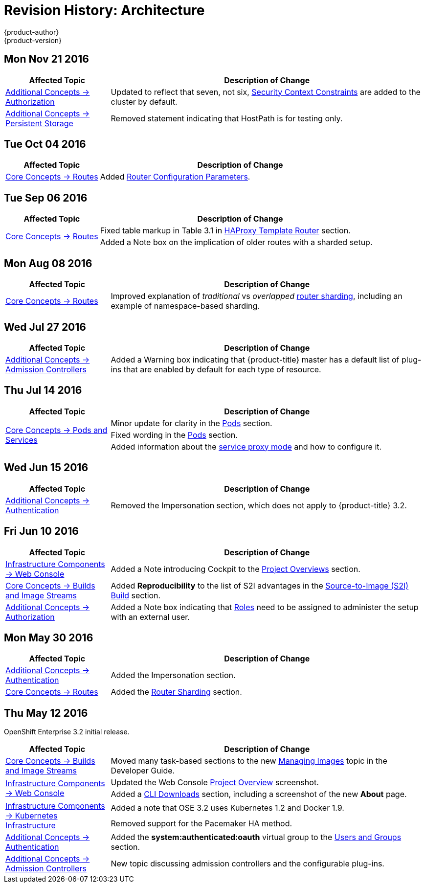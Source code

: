 [[architecture-revhistory-architecture]]
= Revision History: Architecture
{product-author}
{product-version}
:data-uri:
:icons:
:experimental:

// do-release: revhist-tables
== Mon Nov 21 2016

// tag::architecture_mon_nov_21_2016[]
[cols="1,3",options="header"]
|===

|Affected Topic |Description of Change
//Mon Nov 21 2016
|xref:../architecture/additional_concepts/authorization.adoc#architecture-additional-concepts-authorization[Additional Concepts -> Authorization]
|Updated to reflect that seven, not six, xref:../architecture/additional_concepts/authorization.adoc#security-context-constraints[Security Context Constraints] are added to the cluster by default.

|xref:../architecture/additional_concepts/storage.adoc#architecture-additional-concepts-storage[Additional Concepts -> Persistent Storage]
|Removed statement indicating that HostPath is for testing only.



|===

// end::architecture_mon_nov_21_2016[]
== Tue Oct 04 2016

// tag::architecture_tue_oct_04_2016[]
[cols="1,3",options="header"]
|===

|Affected Topic |Description of Change
//Tue Oct 04 2016
.2+|xref:../architecture/core_concepts/routes.adoc#architecture-core-concepts-routes[Core Concepts -> Routes]
|Added xref:../architecture/core_concepts/routes.adoc#haproxy-template-router[Router Configuration Parameters].

|===

// end::architecture_tue_oct_04_2016[]

== Tue Sep 06 2016

// tag::architecture_tue_sep_06_2016[]
[cols="1,3",options="header"]
|===

|Affected Topic |Description of Change
//Tue Sep 06 2016

.2+|xref:../architecture/core_concepts/routes.adoc#architecture-core-concepts-routes[Core Concepts -> Routes]
|Fixed table markup in Table 3.1 in xref:../architecture/core_concepts/routes.adoc#haproxy-template-router[HAProxy Template Router] section.
|Added a Note box on the implication of older routes with a sharded setup.

|===

// end::architecture_tue_sep_06_2016[]

== Mon Aug 08 2016

// tag::architecture_mon_aug_08_2016[]
[cols="1,3",options="header"]
|===

|Affected Topic |Description of Change
//Mon Aug 08 2016
|xref:../architecture/core_concepts/routes.adoc#architecture-core-concepts-routes[Core Concepts -> Routes]
|Improved explanation of _traditional_ vs _overlapped_ xref:../architecture/core_concepts/routes.adoc#router-sharding[router sharding], including an example of namespace-based sharding.

|===

// end::architecture_mon_aug_08_2016[]
== Wed Jul 27 2016

// tag::architecture_wed_jul_27_2016[]
[cols="1,3",options="header"]
|===

|Affected Topic |Description of Change
//Wed Jul 27 2016
n|xref:../architecture/additional_concepts/admission_controllers.adoc#architecture-additional-concepts-admission-controllers[Additional Concepts -> Admission Controllers]
|Added a Warning box indicating that {product-title} master has a default list of plug-ins that are enabled by default for each type of resource.

|===

// end::architecture_wed_jul_27_2016[]
== Thu Jul 14 2016

// tag::architecture_thu_jul_14_2016[]
[cols="1,3",options="header"]
|===

|Affected Topic |Description of Change
//Thu Jul 14 2016
.3+|xref:../architecture/core_concepts/pods_and_services.adoc#architecture-core-concepts-pods-and-services[Core Concepts -> Pods and Services]
|Minor update for clarity in the xref:../architecture/core_concepts/pods_and_services.adoc#pods[Pods] section.
|Fixed wording in the xref:../architecture/core_concepts/pods_and_services.adoc#pods[Pods] section.
|Added information about the xref:../architecture/core_concepts/pods_and_services.adoc#service-proxy-mode[service proxy mode] and how to configure it.

|===

// end::architecture_thu_jul_14_2016[]
== Wed Jun 15 2016

// tag::architecture_wed_jun_15_2016[]
[cols="1,3",options="header"]
|===

|Affected Topic |Description of Change
//Wed Jun 15 2016
|xref:../architecture/additional_concepts/authentication.adoc#architecture-additional-concepts-authentication[Additional Concepts -> Authentication]
|Removed the Impersonation section, which does not apply to {product-title} 3.2.

|===

// end::architecture_wed_jun_15_2016[]

== Fri Jun 10 2016

// tag::architecture_fri_jun_10_2016[]
[cols="1,3",options="header"]
|===

|Affected Topic |Description of Change
//Fri Jun 10 2016
|xref:../architecture/infrastructure_components/web_console.adoc#architecture-infrastructure-components-web-console[Infrastructure Components -> Web Console]
|Added a Note introducing Cockpit to the xref:../architecture/infrastructure_components/web_console.adoc#project-overviews[Project Overviews] section.

|xref:../architecture/core_concepts/builds_and_image_streams.adoc#architecture-core-concepts-builds-and-image-streams[Core Concepts -> Builds and Image Streams]
|Added *Reproducibility* to the list of S2I advantages in the xref:../architecture/core_concepts/builds_and_image_streams.adoc#source-build[Source-to-Image (S2I) Build] section.

|xref:../architecture/additional_concepts/authorization.adoc#roles[Additional Concepts -> Authorization]
|Added a Note box indicating that xref:../architecture/additional_concepts/authorization.adoc#roles[Roles] need to be assigned to administer the setup with an external user.



|===

// end::architecture_fri_jun_10_2016[]
== Mon May 30 2016

// tag::architecture_mon_may_30_2016[]
[cols="1,3",options="header"]
|===

|Affected Topic |Description of Change
//Mon May 30 2016
|xref:../architecture/additional_concepts/authentication.adoc#architecture-additional-concepts-authentication[Additional Concepts -> Authentication]
|Added the Impersonation section.

|xref:../architecture/core_concepts/routes.adoc#architecture-core-concepts-routes[Core Concepts -> Routes]
|Added the xref:../architecture/core_concepts/routes.adoc#router-sharding[Router Sharding] section.



|===

// end::architecture_mon_may_30_2016[]
== Thu May 12 2016

OpenShift Enterprise 3.2 initial release.

// tag::architecture_thu_may_12_2016[]
[cols="1,3",options="header"]
|===

|Affected Topic |Description of Change
//Thu May 12 2016

|xref:../architecture/core_concepts/builds_and_image_streams.adoc#architecture-core-concepts-builds-and-image-streams[Core Concepts -> Builds and Image Streams]
|Moved many task-based sections to the new xref:../dev_guide/managing_images.adoc#dev-guide-managing-images[Managing Images] topic in the Developer Guide.

.2+|xref:../architecture/infrastructure_components/web_console.adoc#architecture-infrastructure-components-web-console[Infrastructure Components -> Web Console]
|Updated the Web Console xref:../architecture/infrastructure_components/web_console.adoc#project-overviews[Project Overview] screenshot.
|Added a xref:../architecture/infrastructure_components/web_console.adoc#web-console-cli-downloads[CLI Downloads] section, including a screenshot of the new *About* page.

.2+|xref:../architecture/infrastructure_components/kubernetes_infrastructure.adoc#architecture-infrastructure-components-kubernetes-infrastructure[Infrastructure Components -> Kubernetes Infrastructure]
|Added a note that OSE 3.2 uses Kubernetes 1.2 and Docker 1.9.
|Removed support for the Pacemaker HA method.

|xref:../architecture/additional_concepts/authentication.adoc#architecture-additional-concepts-authentication[Additional Concepts -> Authentication]
|Added the *system:authenticated:oauth* virtual group to the xref:../architecture/additional_concepts/authentication.adoc#users-and-groups[Users and Groups] section.

|xref:../architecture/additional_concepts/admission_controllers.adoc#architecture-additional-concepts-admission-controllers[Additional Concepts -> Admission Controllers]
|New topic discussing admission controllers and the configurable plug-ins.

|===

// end::architecture_thu_may_12_2016[]
